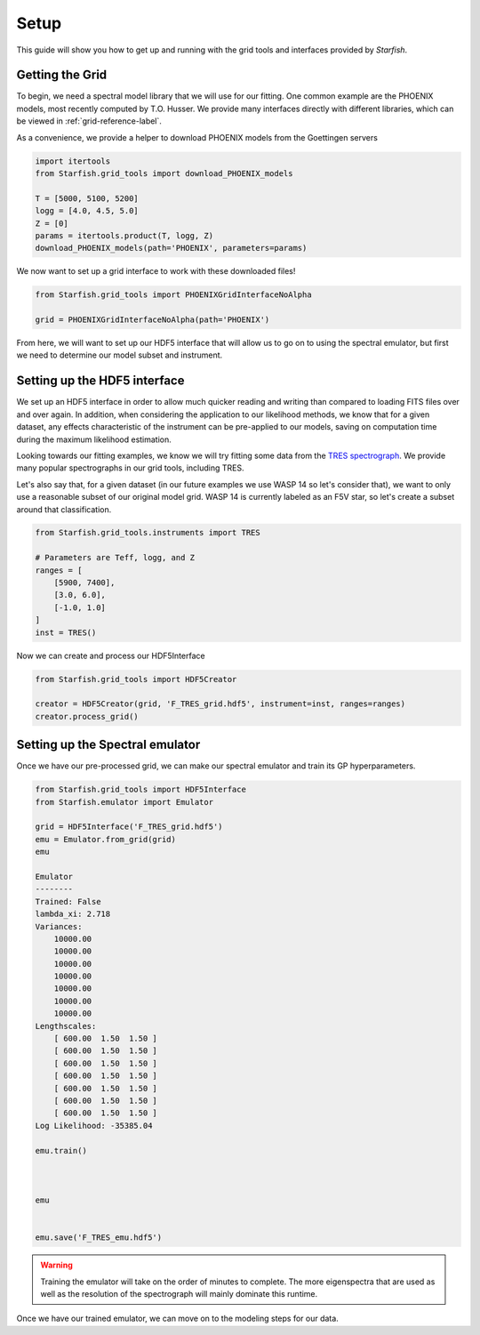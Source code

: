 #####
Setup
#####

This guide will show you how to get up and running with the grid tools and interfaces provided by *Starfish*.

Getting the Grid
================

To begin, we need a spectral model library that we will use for our fitting. One common example are the PHOENIX models, most recently computed by T.O. Husser. We provide many interfaces directly with different libraries, which can be viewed in :ref:`grid-reference-label`.

As a convenience, we provide a helper to download PHOENIX models from the Goettingen servers

.. code-block:: python

    import itertools
    from Starfish.grid_tools import download_PHOENIX_models

    T = [5000, 5100, 5200]
    logg = [4.0, 4.5, 5.0]
    Z = [0]
    params = itertools.product(T, logg, Z)
    download_PHOENIX_models(path='PHOENIX', parameters=params)

We now want to set up a grid interface to work with these downloaded files!

.. code-block:: python

    from Starfish.grid_tools import PHOENIXGridInterfaceNoAlpha

    grid = PHOENIXGridInterfaceNoAlpha(path='PHOENIX')

From here, we will want to set up our HDF5 interface that will allow us to go on to using the spectral emulator, but first we need to determine our model subset and instrument.

Setting up the HDF5 interface
=============================

We set up an HDF5 interface in order to allow much quicker reading and writing than compared to loading FITS files over and over again. In addition, when considering the application to our likelihood methods, we know that for a given dataset, any effects characteristic of the instrument can be pre-applied to our models, saving on computation time during the maximum likelihood estimation.

Looking towards our fitting examples, we know we will try fitting some data from the `TRES spectrograph <http://tdc-www.harvard.edu/instruments/tres/>`_. We provide many popular spectrographs in our grid tools, including TRES.


Let's also say that, for a given dataset (in our future examples we use WASP 14 so let's consider that), we want to only use a reasonable subset of our original model grid. WASP 14 is currently labeled as an F5V star, so let's create a subset around that classification.

.. code-block:: python

    from Starfish.grid_tools.instruments import TRES

    # Parameters are Teff, logg, and Z
    ranges = [
        [5900, 7400],
        [3.0, 6.0],
        [-1.0, 1.0]
    ]
    inst = TRES()

Now we can create and process our HDF5Interface

.. code-block:: python

    from Starfish.grid_tools import HDF5Creator

    creator = HDF5Creator(grid, 'F_TRES_grid.hdf5', instrument=inst, ranges=ranges)
    creator.process_grid()


Setting up the Spectral emulator
================================

Once we have our pre-processed grid, we can make our spectral emulator and train its GP hyperparameters.

.. code-block:: python

    from Starfish.grid_tools import HDF5Interface
    from Starfish.emulator import Emulator

    grid = HDF5Interface('F_TRES_grid.hdf5')
    emu = Emulator.from_grid(grid)
    emu

    Emulator
    --------
    Trained: False
    lambda_xi: 2.718
    Variances:
        10000.00
        10000.00
        10000.00
        10000.00
        10000.00
        10000.00
        10000.00
    Lengthscales:
        [ 600.00  1.50  1.50 ]
        [ 600.00  1.50  1.50 ]
        [ 600.00  1.50  1.50 ]
        [ 600.00  1.50  1.50 ]
        [ 600.00  1.50  1.50 ]
        [ 600.00  1.50  1.50 ]
        [ 600.00  1.50  1.50 ]
    Log Likelihood: -35385.04

    emu.train()



    emu


    emu.save('F_TRES_emu.hdf5')

.. warning::

    Training the emulator will take on the order of minutes to complete. The more eigenspectra that are used as well as the resolution of the spectrograph will mainly dominate this runtime.


Once we have our trained emulator, we can move on to the modeling steps for our data.
